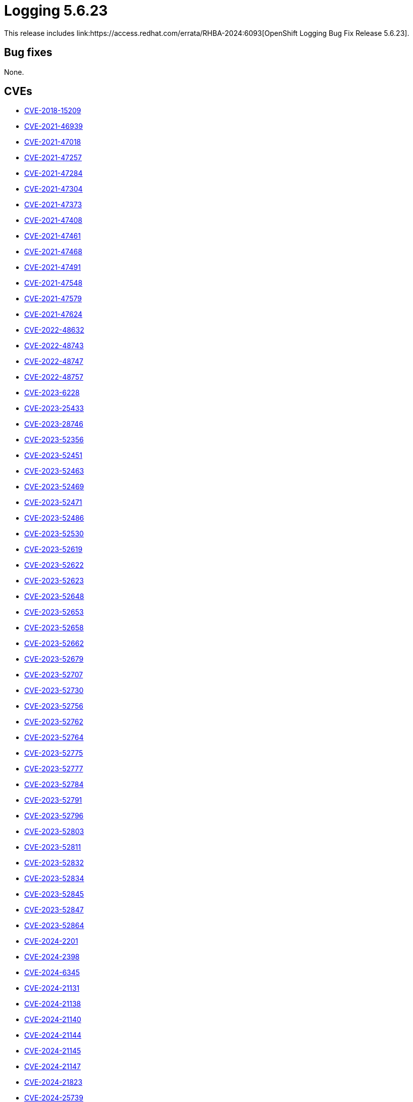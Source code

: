 // module included in logging-5-6-release-notes.adoc
:_mod-docs-content-type: REFERENCE
[id="cluster-logging-release-notes-5-6-23_{context}"]
= Logging 5.6.23
This release includes link:https://access.redhat.com/errata/RHBA-2024:6093[OpenShift Logging Bug Fix Release 5.6.23].

[id="openshift-logging-5-6-23-bug-fixes_{context}"]
== Bug fixes

None.

[id="openshift-logging-5-6-23-CVEs_{context}"]
== CVEs

* link:https://access.redhat.com/security/cve/CVE-2018-15209[CVE-2018-15209]
* link:https://access.redhat.com/security/cve/CVE-2021-46939[CVE-2021-46939]
* link:https://access.redhat.com/security/cve/CVE-2021-47018[CVE-2021-47018]
* link:https://access.redhat.com/security/cve/CVE-2021-47257[CVE-2021-47257]
* link:https://access.redhat.com/security/cve/CVE-2021-47284[CVE-2021-47284]
* link:https://access.redhat.com/security/cve/CVE-2021-47304[CVE-2021-47304]
* link:https://access.redhat.com/security/cve/CVE-2021-47373[CVE-2021-47373]
* link:https://access.redhat.com/security/cve/CVE-2021-47408[CVE-2021-47408]
* link:https://access.redhat.com/security/cve/CVE-2021-47461[CVE-2021-47461]
* link:https://access.redhat.com/security/cve/CVE-2021-47468[CVE-2021-47468]
* link:https://access.redhat.com/security/cve/CVE-2021-47491[CVE-2021-47491]
* link:https://access.redhat.com/security/cve/CVE-2021-47548[CVE-2021-47548]
* link:https://access.redhat.com/security/cve/CVE-2021-47579[CVE-2021-47579]
* link:https://access.redhat.com/security/cve/CVE-2021-47624[CVE-2021-47624]
* link:https://access.redhat.com/security/cve/CVE-2022-48632[CVE-2022-48632]
* link:https://access.redhat.com/security/cve/CVE-2022-48743[CVE-2022-48743]
* link:https://access.redhat.com/security/cve/CVE-2022-48747[CVE-2022-48747]
* link:https://access.redhat.com/security/cve/CVE-2022-48757[CVE-2022-48757]
* link:https://access.redhat.com/security/cve/CVE-2023-6228[CVE-2023-6228]
* link:https://access.redhat.com/security/cve/CVE-2023-25433[CVE-2023-25433]
* link:https://access.redhat.com/security/cve/CVE-2023-28746[CVE-2023-28746]
* link:https://access.redhat.com/security/cve/CVE-2023-52356[CVE-2023-52356]
* link:https://access.redhat.com/security/cve/CVE-2023-52451[CVE-2023-52451]
* link:https://access.redhat.com/security/cve/CVE-2023-52463[CVE-2023-52463]
* link:https://access.redhat.com/security/cve/CVE-2023-52469[CVE-2023-52469]
* link:https://access.redhat.com/security/cve/CVE-2023-52471[CVE-2023-52471]
* link:https://access.redhat.com/security/cve/CVE-2023-52486[CVE-2023-52486]
* link:https://access.redhat.com/security/cve/CVE-2023-52530[CVE-2023-52530]
* link:https://access.redhat.com/security/cve/CVE-2023-52619[CVE-2023-52619]
* link:https://access.redhat.com/security/cve/CVE-2023-52622[CVE-2023-52622]
* link:https://access.redhat.com/security/cve/CVE-2023-52623[CVE-2023-52623]
* link:https://access.redhat.com/security/cve/CVE-2023-52648[CVE-2023-52648]
* link:https://access.redhat.com/security/cve/CVE-2023-52653[CVE-2023-52653]
* link:https://access.redhat.com/security/cve/CVE-2023-52658[CVE-2023-52658]
* link:https://access.redhat.com/security/cve/CVE-2023-52662[CVE-2023-52662]
* link:https://access.redhat.com/security/cve/CVE-2023-52679[CVE-2023-52679]
* link:https://access.redhat.com/security/cve/CVE-2023-52707[CVE-2023-52707]
* link:https://access.redhat.com/security/cve/CVE-2023-52730[CVE-2023-52730]
* link:https://access.redhat.com/security/cve/CVE-2023-52756[CVE-2023-52756]
* link:https://access.redhat.com/security/cve/CVE-2023-52762[CVE-2023-52762]
* link:https://access.redhat.com/security/cve/CVE-2023-52764[CVE-2023-52764]
* link:https://access.redhat.com/security/cve/CVE-2023-52775[CVE-2023-52775]
* link:https://access.redhat.com/security/cve/CVE-2023-52777[CVE-2023-52777]
* link:https://access.redhat.com/security/cve/CVE-2023-52784[CVE-2023-52784]
* link:https://access.redhat.com/security/cve/CVE-2023-52791[CVE-2023-52791]
* link:https://access.redhat.com/security/cve/CVE-2023-52796[CVE-2023-52796]
* link:https://access.redhat.com/security/cve/CVE-2023-52803[CVE-2023-52803]
* link:https://access.redhat.com/security/cve/CVE-2023-52811[CVE-2023-52811]
* link:https://access.redhat.com/security/cve/CVE-2023-52832[CVE-2023-52832]
* link:https://access.redhat.com/security/cve/CVE-2023-52834[CVE-2023-52834]
* link:https://access.redhat.com/security/cve/CVE-2023-52845[CVE-2023-52845]
* link:https://access.redhat.com/security/cve/CVE-2023-52847[CVE-2023-52847]
* link:https://access.redhat.com/security/cve/CVE-2023-52864[CVE-2023-52864]
* link:https://access.redhat.com/security/cve/CVE-2024-2201[CVE-2024-2201]
* link:https://access.redhat.com/security/cve/CVE-2024-2398[CVE-2024-2398]
* link:https://access.redhat.com/security/cve/CVE-2024-6345[CVE-2024-6345]
* link:https://access.redhat.com/security/cve/CVE-2024-21131[CVE-2024-21131]
* link:https://access.redhat.com/security/cve/CVE-2024-21138[CVE-2024-21138]
* link:https://access.redhat.com/security/cve/CVE-2024-21140[CVE-2024-21140]
* link:https://access.redhat.com/security/cve/CVE-2024-21144[CVE-2024-21144]
* link:https://access.redhat.com/security/cve/CVE-2024-21145[CVE-2024-21145]
* link:https://access.redhat.com/security/cve/CVE-2024-21147[CVE-2024-21147]
* link:https://access.redhat.com/security/cve/CVE-2024-21823[CVE-2024-21823]
* link:https://access.redhat.com/security/cve/CVE-2024-25739[CVE-2024-25739]
* link:https://access.redhat.com/security/cve/CVE-2024-26586[CVE-2024-26586]
* link:https://access.redhat.com/security/cve/CVE-2024-26614[CVE-2024-26614]
* link:https://access.redhat.com/security/cve/CVE-2024-26640[CVE-2024-26640]
* link:https://access.redhat.com/security/cve/CVE-2024-26660[CVE-2024-26660]
* link:https://access.redhat.com/security/cve/CVE-2024-26669[CVE-2024-26669]
* link:https://access.redhat.com/security/cve/CVE-2024-26686[CVE-2024-26686]
* link:https://access.redhat.com/security/cve/CVE-2024-26698[CVE-2024-26698]
* link:https://access.redhat.com/security/cve/CVE-2024-26704[CVE-2024-26704]
* link:https://access.redhat.com/security/cve/CVE-2024-26733[CVE-2024-26733]
* link:https://access.redhat.com/security/cve/CVE-2024-26740[CVE-2024-26740]
* link:https://access.redhat.com/security/cve/CVE-2024-26772[CVE-2024-26772]
* link:https://access.redhat.com/security/cve/CVE-2024-26773[CVE-2024-26773]
* link:https://access.redhat.com/security/cve/CVE-2024-26802[CVE-2024-26802]
* link:https://access.redhat.com/security/cve/CVE-2024-26810[CVE-2024-26810]
* link:https://access.redhat.com/security/cve/CVE-2024-26837[CVE-2024-26837]
* link:https://access.redhat.com/security/cve/CVE-2024-26840[CVE-2024-26840]
* link:https://access.redhat.com/security/cve/CVE-2024-26843[CVE-2024-26843]
* link:https://access.redhat.com/security/cve/CVE-2024-26852[CVE-2024-26852]
* link:https://access.redhat.com/security/cve/CVE-2024-26853[CVE-2024-26853]
* link:https://access.redhat.com/security/cve/CVE-2024-26870[CVE-2024-26870]
* link:https://access.redhat.com/security/cve/CVE-2024-26878[CVE-2024-26878]
* link:https://access.redhat.com/security/cve/CVE-2024-26908[CVE-2024-26908]
* link:https://access.redhat.com/security/cve/CVE-2024-26921[CVE-2024-26921]
* link:https://access.redhat.com/security/cve/CVE-2024-26925[CVE-2024-26925]
* link:https://access.redhat.com/security/cve/CVE-2024-26940[CVE-2024-26940]
* link:https://access.redhat.com/security/cve/CVE-2024-26958[CVE-2024-26958]
* link:https://access.redhat.com/security/cve/CVE-2024-26960[CVE-2024-26960]
* link:https://access.redhat.com/security/cve/CVE-2024-26961[CVE-2024-26961]
* link:https://access.redhat.com/security/cve/CVE-2024-27010[CVE-2024-27010]
* link:https://access.redhat.com/security/cve/CVE-2024-27011[CVE-2024-27011]
* link:https://access.redhat.com/security/cve/CVE-2024-27019[CVE-2024-27019]
* link:https://access.redhat.com/security/cve/CVE-2024-27020[CVE-2024-27020]
* link:https://access.redhat.com/security/cve/CVE-2024-27025[CVE-2024-27025]
* link:https://access.redhat.com/security/cve/CVE-2024-27065[CVE-2024-27065]
* link:https://access.redhat.com/security/cve/CVE-2024-27388[CVE-2024-27388]
* link:https://access.redhat.com/security/cve/CVE-2024-27395[CVE-2024-27395]
* link:https://access.redhat.com/security/cve/CVE-2024-27434[CVE-2024-27434]
* link:https://access.redhat.com/security/cve/CVE-2024-31076[CVE-2024-31076]
* link:https://access.redhat.com/security/cve/CVE-2024-33621[CVE-2024-33621]
* link:https://access.redhat.com/security/cve/CVE-2024-35790[CVE-2024-35790]
* link:https://access.redhat.com/security/cve/CVE-2024-35801[CVE-2024-35801]
* link:https://access.redhat.com/security/cve/CVE-2024-35807[CVE-2024-35807]
* link:https://access.redhat.com/security/cve/CVE-2024-35810[CVE-2024-35810]
* link:https://access.redhat.com/security/cve/CVE-2024-35814[CVE-2024-35814]
* link:https://access.redhat.com/security/cve/CVE-2024-35823[CVE-2024-35823]
* link:https://access.redhat.com/security/cve/CVE-2024-35824[CVE-2024-35824]
* link:https://access.redhat.com/security/cve/CVE-2024-35847[CVE-2024-35847]
* link:https://access.redhat.com/security/cve/CVE-2024-35876[CVE-2024-35876]
* link:https://access.redhat.com/security/cve/CVE-2024-35893[CVE-2024-35893]
* link:https://access.redhat.com/security/cve/CVE-2024-35896[CVE-2024-35896]
* link:https://access.redhat.com/security/cve/CVE-2024-35897[CVE-2024-35897]
* link:https://access.redhat.com/security/cve/CVE-2024-35899[CVE-2024-35899]
* link:https://access.redhat.com/security/cve/CVE-2024-35900[CVE-2024-35900]
* link:https://access.redhat.com/security/cve/CVE-2024-35910[CVE-2024-35910]
* link:https://access.redhat.com/security/cve/CVE-2024-35912[CVE-2024-35912]
* link:https://access.redhat.com/security/cve/CVE-2024-35924[CVE-2024-35924]
* link:https://access.redhat.com/security/cve/CVE-2024-35925[CVE-2024-35925]
* link:https://access.redhat.com/security/cve/CVE-2024-35930[CVE-2024-35930]
* link:https://access.redhat.com/security/cve/CVE-2024-35937[CVE-2024-35937]
* link:https://access.redhat.com/security/cve/CVE-2024-35938[CVE-2024-35938]
* link:https://access.redhat.com/security/cve/CVE-2024-35946[CVE-2024-35946]
* link:https://access.redhat.com/security/cve/CVE-2024-35947[CVE-2024-35947]
* link:https://access.redhat.com/security/cve/CVE-2024-35952[CVE-2024-35952]
* link:https://access.redhat.com/security/cve/CVE-2024-36000[CVE-2024-36000]
* link:https://access.redhat.com/security/cve/CVE-2024-36005[CVE-2024-36005]
* link:https://access.redhat.com/security/cve/CVE-2024-36006[CVE-2024-36006]
* link:https://access.redhat.com/security/cve/CVE-2024-36010[CVE-2024-36010]
* link:https://access.redhat.com/security/cve/CVE-2024-36016[CVE-2024-36016]
* link:https://access.redhat.com/security/cve/CVE-2024-36017[CVE-2024-36017]
* link:https://access.redhat.com/security/cve/CVE-2024-36020[CVE-2024-36020]
* link:https://access.redhat.com/security/cve/CVE-2024-36025[CVE-2024-36025]
* link:https://access.redhat.com/security/cve/CVE-2024-36270[CVE-2024-36270]
* link:https://access.redhat.com/security/cve/CVE-2024-36286[CVE-2024-36286]
* link:https://access.redhat.com/security/cve/CVE-2024-36489[CVE-2024-36489]
* link:https://access.redhat.com/security/cve/CVE-2024-36886[CVE-2024-36886]
* link:https://access.redhat.com/security/cve/CVE-2024-36889[CVE-2024-36889]
* link:https://access.redhat.com/security/cve/CVE-2024-36896[CVE-2024-36896]
* link:https://access.redhat.com/security/cve/CVE-2024-36904[CVE-2024-36904]
* link:https://access.redhat.com/security/cve/CVE-2024-36905[CVE-2024-36905]
* link:https://access.redhat.com/security/cve/CVE-2024-36917[CVE-2024-36917]
* link:https://access.redhat.com/security/cve/CVE-2024-36921[CVE-2024-36921]
* link:https://access.redhat.com/security/cve/CVE-2024-36927[CVE-2024-36927]
* link:https://access.redhat.com/security/cve/CVE-2024-36929[CVE-2024-36929]
* link:https://access.redhat.com/security/cve/CVE-2024-36933[CVE-2024-36933]
* link:https://access.redhat.com/security/cve/CVE-2024-36940[CVE-2024-36940]
* link:https://access.redhat.com/security/cve/CVE-2024-36941[CVE-2024-36941]
* link:https://access.redhat.com/security/cve/CVE-2024-36945[CVE-2024-36945]
* link:https://access.redhat.com/security/cve/CVE-2024-36950[CVE-2024-36950]
* link:https://access.redhat.com/security/cve/CVE-2024-36954[CVE-2024-36954]
* link:https://access.redhat.com/security/cve/CVE-2024-36960[CVE-2024-36960]
* link:https://access.redhat.com/security/cve/CVE-2024-36971[CVE-2024-36971]
* link:https://access.redhat.com/security/cve/CVE-2024-36978[CVE-2024-36978]
* link:https://access.redhat.com/security/cve/CVE-2024-36979[CVE-2024-36979]
* link:https://access.redhat.com/security/cve/CVE-2024-37370[CVE-2024-37370]
* link:https://access.redhat.com/security/cve/CVE-2024-37371[CVE-2024-37371]
* link:https://access.redhat.com/security/cve/CVE-2024-37891[CVE-2024-37891]
* link:https://access.redhat.com/security/cve/CVE-2024-38428[CVE-2024-38428]
* link:https://access.redhat.com/security/cve/CVE-2024-38538[CVE-2024-38538]
* link:https://access.redhat.com/security/cve/CVE-2024-38555[CVE-2024-38555]
* link:https://access.redhat.com/security/cve/CVE-2024-38573[CVE-2024-38573]
* link:https://access.redhat.com/security/cve/CVE-2024-38575[CVE-2024-38575]
* link:https://access.redhat.com/security/cve/CVE-2024-38596[CVE-2024-38596]
* link:https://access.redhat.com/security/cve/CVE-2024-38598[CVE-2024-38598]
* link:https://access.redhat.com/security/cve/CVE-2024-38615[CVE-2024-38615]
* link:https://access.redhat.com/security/cve/CVE-2024-38627[CVE-2024-38627]
* link:https://access.redhat.com/security/cve/CVE-2024-39276[CVE-2024-39276]
* link:https://access.redhat.com/security/cve/CVE-2024-39472[CVE-2024-39472]
* link:https://access.redhat.com/security/cve/CVE-2024-39476[CVE-2024-39476]
* link:https://access.redhat.com/security/cve/CVE-2024-39487[CVE-2024-39487]
* link:https://access.redhat.com/security/cve/CVE-2024-39502[CVE-2024-39502]
* link:https://access.redhat.com/security/cve/CVE-2024-40927[CVE-2024-40927]
* link:https://access.redhat.com/security/cve/CVE-2024-40974[CVE-2024-40974]